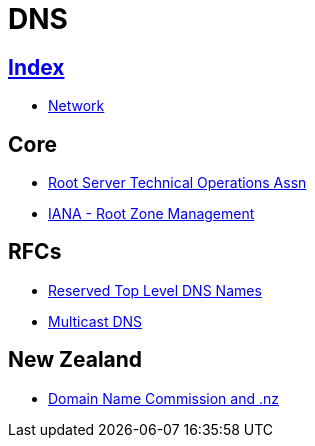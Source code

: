 = DNS

== link:../index.adoc[Index]

- link:index.adoc[Network]

== Core

- link:http://root-servers.org/[Root Server Technical Operations Assn]
- link:https://www.iana.org/domains/root[IANA - Root Zone Management]

== RFCs

- link:https://www.rfc-editor.org/info/rfc2606[Reserved Top Level DNS Names]
- link:https://www.rfc-editor.org/info/rfc6762[Multicast DNS]


== New Zealand

- link:https://www.dnc.org.nz/[Domain Name Commission and .nz]

